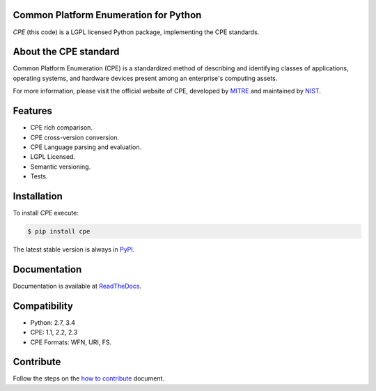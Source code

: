 .. image:: http://cpe.mitre.org/images/cpe_logo.gif
   :alt: CPE Logo

Common Platform Enumeration for Python
--------------------------------------

*CPE* (this code) is a LGPL licensed Python package, implementing the
CPE standards.


About the CPE standard
----------------------

Common Platform Enumeration (CPE) is a standardized method of describing
and identifying classes of applications, operating systems, and hardware
devices present among an enterprise's computing assets.

For more information, please visit the official website of CPE,
developed by `MITRE`_ and maintained by `NIST`_.


Features
--------

- CPE rich comparison.
- CPE cross-version conversion.
- CPE Language parsing and evaluation.
- LGPL Licensed.
- Semantic versioning.
- Tests.


Installation |Version| |TravisCI_master|
----------------------------------------

To install `CPE` execute:

.. code-block:: bash

    $ pip install cpe

The latest stable version is always in `PyPI`_.


Documentation
-------------

Documentation is available at `ReadTheDocs`_.


Compatibility
-------------

- Python: 2.7, 3.4
- CPE: 1.1, 2.2, 2.3
- CPE Formats: WFN, URI, FS.


Contribute |Coverage| |TravisCI_develop| |Waffle.IO_ready|
----------------------------------------------------------

Follow the steps on the `how to contribute`_ document.

.. _PyPI: https://pypi.python.org/pypi/cpe/
.. _MITRE: http://cpe.mitre.org/
.. _NIST: http://nvd.nist.gov/cpe.cfm
.. _ReadTheDocs: https://cpe.readthedocs.org/en/latest/
.. _GitHub: https://github.com/nilp0inter/cpe
.. _How to contribute: https://github.com/nilp0inter/cpe/blob/develop/CONTRIBUTING.md


.. |TravisCI_master| image:: https://travis-ci.org/nilp0inter/cpe.svg?branch=master
   :target: https://travis-ci.org/nilp0inter/cpe
   :alt: Build Status (master)
   

.. |TravisCI_develop| image:: https://travis-ci.org/nilp0inter/cpe.svg?branch=develop
   :target: https://travis-ci.org/nilp0inter/cpe
   :alt: Build Status (develop)

.. |Waffle.IO_ready| image:: https://badge.waffle.io/nilp0inter/cpe.png?label=ready&title=Ready
   :target: https://waffle.io/nilp0inter/cpe
   :alt: Stories in Ready

.. |Coverage| image:: https://coveralls.io/repos/nilp0inter/cpe/badge.png?branch=develop
   :target: https://coveralls.io/r/nilp0inter/cpe?branch=develop
   :alt: Coverage Status
   
.. |Downloads| image:: https://pypip.in/d/cpe/badge.png
   :target: https://crate.io/packages/cpe
   :alt: Downloads

.. |Version| image:: https://camo.githubusercontent.com/8369bedde5c3455e907e9ddf9b06751af7cbbc28/68747470733a2f2f62616467652e667572792e696f2f70792f6370652e706e67
   :target: http://badge.fury.io/py/cpe
   :alt: Version
